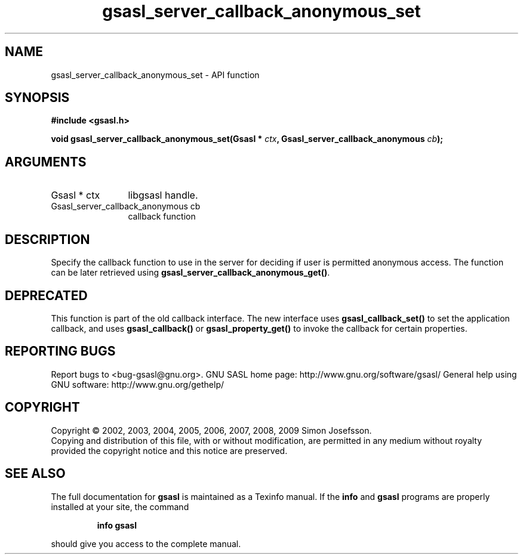.\" DO NOT MODIFY THIS FILE!  It was generated by gdoc.
.TH "gsasl_server_callback_anonymous_set" 3 "1.4.4" "gsasl" "gsasl"
.SH NAME
gsasl_server_callback_anonymous_set \- API function
.SH SYNOPSIS
.B #include <gsasl.h>
.sp
.BI "void gsasl_server_callback_anonymous_set(Gsasl * " ctx ", Gsasl_server_callback_anonymous " cb ");"
.SH ARGUMENTS
.IP "Gsasl * ctx" 12
libgsasl handle.
.IP "Gsasl_server_callback_anonymous cb" 12
callback function
.SH "DESCRIPTION"
Specify the callback function to use in the server for deciding if
user is permitted anonymous access.  The function can be later
retrieved using \fBgsasl_server_callback_anonymous_get()\fP.
.SH "DEPRECATED"
This function is part of the old callback interface.
The new interface uses \fBgsasl_callback_set()\fP to set the application
callback, and uses \fBgsasl_callback()\fP or \fBgsasl_property_get()\fP to
invoke the callback for certain properties.
.SH "REPORTING BUGS"
Report bugs to <bug-gsasl@gnu.org>.
GNU SASL home page: http://www.gnu.org/software/gsasl/
General help using GNU software: http://www.gnu.org/gethelp/
.SH COPYRIGHT
Copyright \(co 2002, 2003, 2004, 2005, 2006, 2007, 2008, 2009 Simon Josefsson.
.br
Copying and distribution of this file, with or without modification,
are permitted in any medium without royalty provided the copyright
notice and this notice are preserved.
.SH "SEE ALSO"
The full documentation for
.B gsasl
is maintained as a Texinfo manual.  If the
.B info
and
.B gsasl
programs are properly installed at your site, the command
.IP
.B info gsasl
.PP
should give you access to the complete manual.
